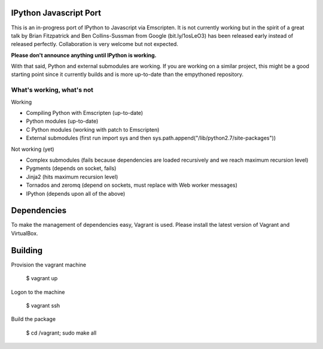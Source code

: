 =======================
IPython Javascript Port
=======================

This is an in-progress port of IPython to Javascript via Emscripten. It is 
not currently working but in the spirit of a great talk by Brian Fitzpatrick
and Ben Collins-Sussman from Google (bit.ly/1osLeO3) has been released
early instead of released perfectly. Collaboration is very welcome but 
not expected. 

**Please don't announce anything until IPython is working.**

With that said, Python and external submodules are working. If you are
working on a similar project, this might be a good starting point since
it currently builds and is more up-to-date than the empythoned 
repository. 

What's working, what's not
==========================

Working

* Compiling Python with Emscripten (up-to-date)
* Python modules (up-to-date)
* C Python modules (working with patch to Emscripten)
* External submodules (first run import sys and then sys.path.append("/lib/python2.7/site-packages"))

Not working (yet)

* Complex submodules (fails because dependencies are loaded recursively and we reach maximum recursion level)
* Pygments (depends on socket, fails)
* Jinja2 (hits maximum recursion level)
* Tornados and zeromq (depend on sockets, must replace with Web worker messages)
* IPython (depends upon all of the above)

============
Dependencies
============

To make the management of dependencies easy, Vagrant is used. Please
install the latest version of Vagrant and VirtualBox.

========
Building 
========

Provision the vagrant machine

   $ vagrant up

Logon to the machine

   $ vagrant ssh

Build the package
   
   $ cd /vagrant; sudo make all 

